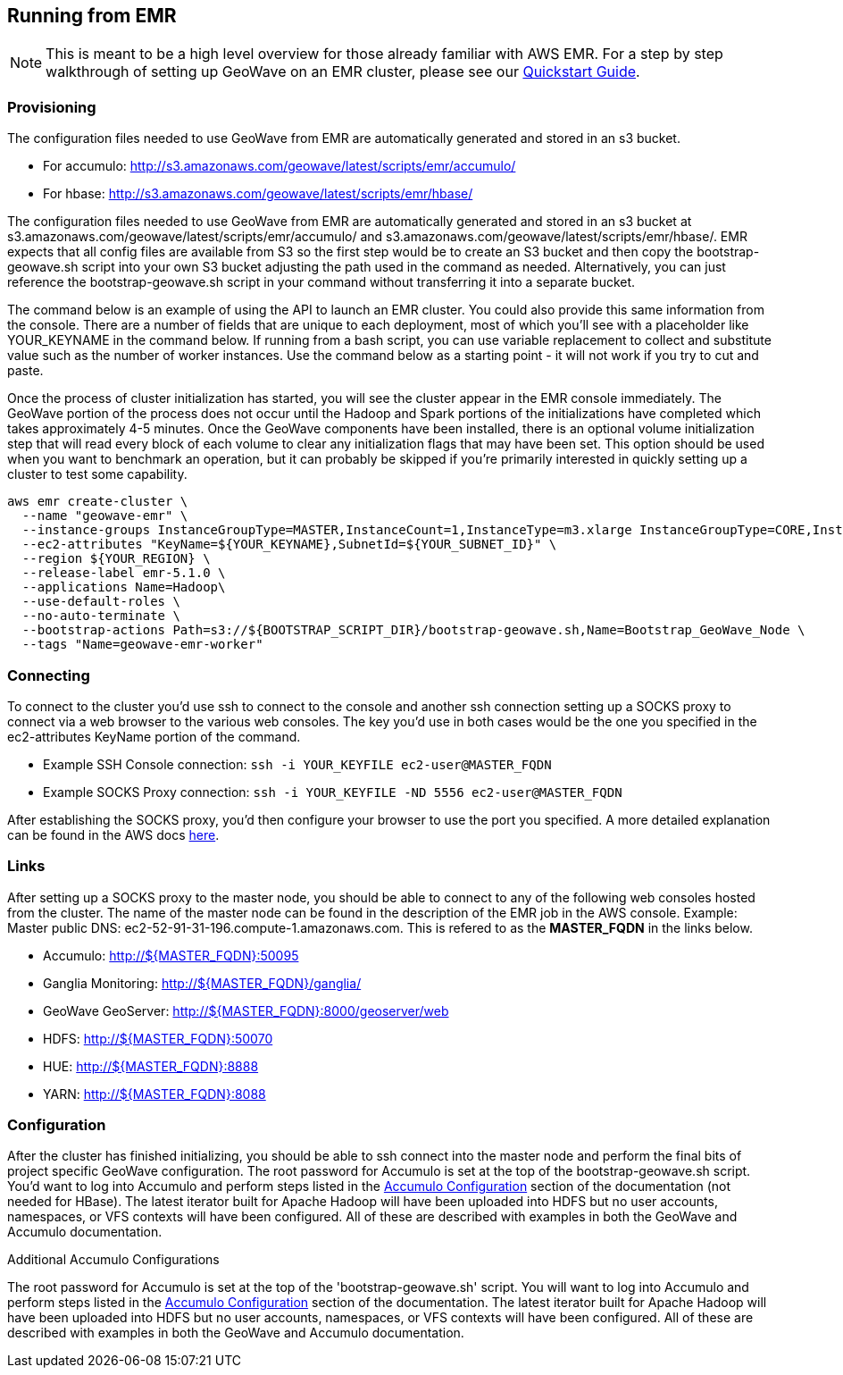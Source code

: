 [[running-from-emr]]
<<<
[[running-from-emr]]
== Running from EMR

:linkattrs:

[NOTE]
====
This is meant to be a high level overview for those already familiar with AWS EMR. For a step by step walkthrough of setting up GeoWave on an EMR cluster, please see our link:http://locationtech.github.io/geowave/quickstart.html[Quickstart Guide, window="_blank"].
====

=== Provisioning

The configuration files needed to use GeoWave from EMR are automatically generated and stored in an s3 bucket.

* For accumulo: link:http://s3.amazonaws.com/geowave/latest/scripts/emr/accumulo/[http://s3.amazonaws.com/geowave/latest/scripts/emr/accumulo/, window="_blank"]
* For hbase: link:http://s3.amazonaws.com/geowave/latest/scripts/emr/hbase/[http://s3.amazonaws.com/geowave/latest/scripts/emr/hbase/, window="_blank"]

The configuration files needed to use GeoWave from EMR are automatically generated and stored in an s3 bucket at s3.amazonaws.com/geowave/latest/scripts/emr/accumulo/ and s3.amazonaws.com/geowave/latest/scripts/emr/hbase/. EMR expects that all config files are available from S3 so the first step would be to create an S3 bucket and then copy the bootstrap-geowave.sh script into your own S3 bucket adjusting the path used in the command as needed. Alternatively, you can just reference the bootstrap-geowave.sh script in your command without transferring it into a separate bucket.

The command below is an example of using the API to launch an EMR cluster. You could also provide this same information from the console. There are a number of fields that are unique to each deployment, most of which you'll see with a placeholder like YOUR_KEYNAME in the command below. If running from a bash script, you can use variable replacement to collect and substitute value such as the number of worker instances. Use the command below as a starting point - it will not work if you try to cut and paste.

Once the process of cluster initialization has started, you will see the cluster appear in the EMR console immediately. The GeoWave portion of the process does not occur until the Hadoop and Spark portions of the initializations have completed which takes approximately 4-5 minutes. Once the GeoWave components have been installed, there is an optional volume initialization step that will read every block of each volume to clear any initialization flags that may have been set. This option should be used when you want to benchmark an operation, but it can probably be skipped if you're primarily interested in quickly setting up a cluster to test some capability.

[source, bash]
----
aws emr create-cluster \
  --name "geowave-emr" \
  --instance-groups InstanceGroupType=MASTER,InstanceCount=1,InstanceType=m3.xlarge InstanceGroupType=CORE,InstanceCount=${NUM_WORKERS},InstanceType=m3.xlarge \
  --ec2-attributes "KeyName=${YOUR_KEYNAME},SubnetId=${YOUR_SUBNET_ID}" \
  --region ${YOUR_REGION} \
  --release-label emr-5.1.0 \
  --applications Name=Hadoop\
  --use-default-roles \
  --no-auto-terminate \
  --bootstrap-actions Path=s3://${BOOTSTRAP_SCRIPT_DIR}/bootstrap-geowave.sh,Name=Bootstrap_GeoWave_Node \
  --tags "Name=geowave-emr-worker"
----

=== Connecting

To connect to the cluster you'd use ssh to connect to the console and another ssh connection setting up a SOCKS proxy to connect via a web browser to the various web consoles. The key you'd use in both cases would be the one you specified in the ec2-attributes KeyName portion of the command.

* Example SSH Console connection: ```ssh -i YOUR_KEYFILE ec2-user@MASTER_FQDN```
* Example SOCKS Proxy connection: ```ssh -i YOUR_KEYFILE -ND 5556 ec2-user@MASTER_FQDN```

After establishing the SOCKS proxy, you'd then configure your browser to use the port you specified. A more detailed explanation can be found in the AWS docs link:https://docs.aws.amazon.com/ElasticMapReduce/latest/ManagementGuide/emr-ssh-tunnel.html[here, window="_blank"].


=== Links

After setting up a SOCKS proxy to the master node, you should be able to connect to any of the following web consoles hosted from the cluster. The name of the master node can be found in the description of the EMR job in the AWS console. Example: Master public DNS: ec2-52-91-31-196.compute-1.amazonaws.com. This is refered to as the *MASTER_FQDN* in the links below.

* Accumulo: http://${MASTER_FQDN}:50095
* Ganglia Monitoring: http://${MASTER_FQDN}/ganglia/
* GeoWave GeoServer: http://${MASTER_FQDN}:8000/geoserver/web
* HDFS: http://${MASTER_FQDN}:50070
* HUE: http://${MASTER_FQDN}:8888
* YARN: http://${MASTER_FQDN}:8088

=== Configuration

After the cluster has finished initializing, you should be able to ssh connect into the master node and perform the final bits of project specific GeoWave configuration. The root password for Accumulo is set at the top of the bootstrap-geowave.sh script. You'd want to log into Accumulo and perform steps listed in the <<085-accumulo-config.adoc#accumulo-configuration, Accumulo Configuration>> section of the documentation (not needed for HBase). The latest iterator built for Apache Hadoop will have been uploaded into HDFS but no user  accounts, namespaces, or VFS contexts will have been configured. All of these are described with examples in both the GeoWave and Accumulo documentation.

.Additional Accumulo Configurations
The root password for Accumulo is set at the top of the 'bootstrap-geowave.sh' script. You will want to log into Accumulo and perform steps listed in the <<095-accumulo-config.adoc#accumulo-configuration, Accumulo Configuration>> section of the documentation. The latest iterator built for Apache Hadoop will have been uploaded into HDFS but no user accounts, namespaces, or VFS contexts will have been configured. All of these are described with examples in both the GeoWave and Accumulo documentation.

